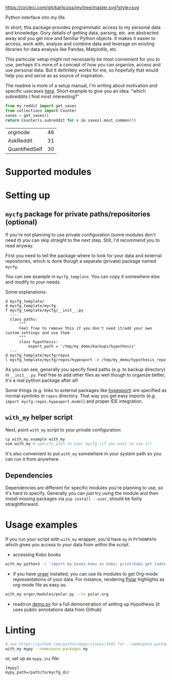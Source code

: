 [[https://circleci.com/gh/karlicoss/my/tree/master][https://circleci.com/gh/karlicoss/my/tree/master.svg?style=svg]]

Python interface into my life.

In short, this package provides programmatic access to my personal data and knowledge.
Gory details of getting data, parsing, etc. are abstracted away and you get nice and familiar Python objects.
It makes it easier to access, work with, analyze and combine data and leverage on existing libraries for data analysis like Pandas, Matplotlib, etc.

This particular setup might not necessarily be most convenient for you to use, perhaps it's more of a concept of how you can organize, access and use personal data.
But it definitely works for me, so hopefully that would help you and serve as as source of inspiration. 

The readme is more of a setup manual, I'm writing about motivation and specific usecases [[https://beepb00p.xyz/mypkg.html][here]].
Short example to give you an idea: "which subreddits I find most interesting?"

#+begin_src python  :python "with_my python3" :exports both 
  from my.reddit import get_saves
  from collections import Counter
  saves = get_saves()
  return Counter(s.subreddit for s in saves).most_common(3)
#+end_src

#+RESULTS:
| orgmode        | 46 |
| AskReddit      | 31 |
| QuantifiedSelf | 30 |

* Supported modules

#+begin_src python :results output drawer :exports output :python "with_my python3"
from pathlib import Path
import re
import importlib

def ignored(m: str):
    excluded = [
        'kython.*',
        'bluemaestro.check',
        'body',
        'books',
        'calendar',
        'coding',
        'coding.codeforces',
        'coding.topcoder',
        'media',
        'mycfg_stub',
        'reading',
        'takeout',
        '_rss',
        'common',
        'error',
    ]
    exs = '|'.join(excluded)
    return re.match(f'^my.({exs})$', m)

for f in sorted(Path('my/').glob('**/*.py')):
    if f.name == '__init__.py':
        f = f.parent
    m = str(f.with_suffix('')).replace('/', '.')
    if ignored(m):
        continue
    # TODO module link?
    # TODO I've done this for infra diagram already...
    try:
        mod = importlib.import_module(m)
        doc = mod.__doc__
        if doc is None:
            pass # TODO
            # print(m, ": NO DOCS!")
        else:
            fline = doc.strip().splitlines()[0]
            print('-', m, ':', fline)
    except Exception as e:
        pass
        # print(m, e) # TODO

#+end_src



* Setting up
** =mycfg= package for private paths/repositories (optional)
If you're not planning to use private configuration (some modules don't need it) you can skip straight to the next step. Still, I'd recommend you to read anyway.   

First you need to tell the package where to look for your data and external repositories, which is done though a separate (private) package named ~mycfg~.

You can see example in ~mycfg_template~. You can copy it somewhere else and modify to your needs.

Some explanations:

#+begin_src bash :exports results :results output
  for x in $(find mycfg_template/ | grep -v -E 'mypy_cache|.git|__pycache__|scignore'); do
    if   [[ -L "$x" ]]; then
      echo "l $x -> $(readlink $x)"
    elif [[ -d "$x" ]]; then
      echo "d $x"
    else
      echo "f $x"
      (echo "---"; cat "$x"; echo "---" ) | sed 's/^/  /'
    fi
  done
#+end_src

#+RESULTS:
#+begin_example
d mycfg_template/
d mycfg_template/mycfg
f mycfg_template/mycfg/__init__.py
  ---
  class paths:
      """
      Feel free to remove this if you don't need it/add your own custom settings and use them
      """
      class hypothesis:
          export_path = '/tmp/my_demo/backups/hypothesis'
  ---
d mycfg_template/mycfg/repos
l mycfg_template/mycfg/repos/hypexport -> /tmp/my_demo/hypothesis_repo
#+end_example

As you can see, generally you specify fixed paths (e.g. to backup directory) in ~__init__.py~.
Feel free to add other files as well though to organize better, it's a real python package after all!

Some things (e.g. links to external packages like [[https://github.com/karlicoss/hypexport][hypexport]]) are specified as normal symlinks in ~repos~ directory.
That way you get easy imports (e.g. =import mycfg.repos.hypexport.model=) and proper IDE integration.

# TODO link to post about exports?
** =with_my= helper script
Next, point =with_my= script to your private configuration:
   
#+begin_src bash
cp with_my.example with_my
vim with_my # specify path to your mycfg (if you want to use it)
#+end_src

It's also convenient to put =with_my= somewhere in your system path so you can run it from anywhere.

** Dependencies
Dependencies are different for specific modules you're planning to use, so it's hard to specify.
Generally you can just try using the module and then install missing packages via ~pip install --user~, should be fairly straightforward.

* Usage examples
If you run your script with ~with_my~ wrapper, you'd have ~my~ in ~PYTHONPATH~ which gives you access to your data from within the script.

- accessing Kobo books

#+begin_src bash
  with_my python3 -c 'import my.books.kobo as kobo; print(kobo.get_todos())' 
#+end_src

- if you have [[https://github.com/karlicoss/orger][orger]] installed, you can use its modules to get Org-mode representations of your data. For instance, rendering [[https://github.com/burtonator/polar-bookshelf][Polar]] highlights as org-mode file as easy as:
#+begin_src bash
with_my orger/modules/polar.py --to polar.org
#+end_src 

- read/run [[./demo.py][demo.py]] for a full demonstration of setting up Hypothesis (it uses public annotations data from Github)


* Linting

#+begin_src bash
# see https://github.com/python/mypy/issues/1645 for --namespace-packages explanation
with_my mypy --namespace-packages my
#+end_src

or, set up as ~mypy.ini~ file:

#+begin_src
[mypy]
mypy_path=/path/to/mycfg_dir
#+end_src
